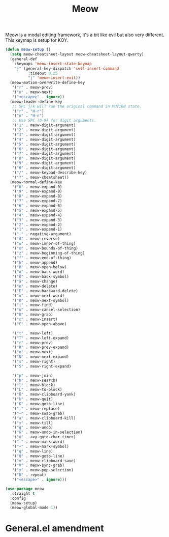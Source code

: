 :PROPERTIES:
:ID:       b88618f2-258f-4f3a-93f7-46fd45bc833f
:END:
#+title: Meow
#+filetags: emacs-load

Meow is a modal editing framework, it's a bit like evil but also very different. This keymap is setup for KOY.

#+begin_src emacs-lisp
  (defun meow-setup ()
    (setq meow-cheatsheet-layout meow-cheatsheet-layout-qwerty)
    (general-def
      :keymaps 'meow-insert-state-keymap
      "j" (general-key-dispatch 'self-insert-command
            :timeout 0.25
            "j" 'meow-insert-exit))
    (meow-motion-overwrite-define-key
     '("r" . meow-prev)
     '("n" . meow-next)
     '("<escape>" . ignore))
    (meow-leader-define-key
     ;; SPC j/k will run the original command in MOTION state.
     '("r" . "H-r")
     '("n" . "H-n")
     ;; Use SPC (0-9) for digit arguments.
     '("1" . meow-digit-argument)
     '("2" . meow-digit-argument)
     '("3" . meow-digit-argument)
     '("4" . meow-digit-argument)
     '("5" . meow-digit-argument)
     '("6" . meow-digit-argument)
     '("7" . meow-digit-argument)
     '("8" . meow-digit-argument)
     '("9" . meow-digit-argument)
     '("0" . meow-digit-argument)
     '("/" . meow-keypad-describe-key)
     '("?" . meow-cheatsheet))
    (meow-normal-define-key
     '("0" . meow-expand-0)
     '("9" . meow-expand-9)
     '("8" . meow-expand-8)
     '("7" . meow-expand-7)
     '("6" . meow-expand-6)
     '("5" . meow-expand-5)
     '("4" . meow-expand-4)
     '("3" . meow-expand-3)
     '("2" . meow-expand-2)
     '("1" . meow-expand-1)
     '("-" . negative-argument)
     '("d" . meow-reverse)
     '("w" . meow-inner-of-thing)
     '("m" . meow-bounds-of-thing)
     '("z" . meow-beginning-of-thing)
     '("f" . meow-end-of-thing)
     '("h" . meow-append)
     '("H" . meow-open-below)
     '("ö" . meow-back-word)
     '("Ö" . meow-back-symbol)
     '("ä" . meow-change)
     '("e" . meow-delete)
     '("E" . meow-backward-delete)
     '("o" . meow-next-word)
     '("O" . meow-next-symbol)
     '("i" . meow-find)
     '("u" . meow-cancel-selection)
     '("U" . meow-grab)
     '("c" . meow-insert)
     '("C" . meow-open-above)

     '("t" . meow-left)
     '("T" . meow-left-expand)
     '("r" . meow-prev)
     '("R" . meow-prev-expand)
     '("n" . meow-next)
     '("N" . meow-next-expand)
     '("s" . meow-right)
     '("S" . meow-right-expand)

     '("p" . meow-join)
     '("b" . meow-search)
     '("l" . meow-block)
     '("L" . meow-to-block)
     '("ß" . meow-clipboard-yank)
     '("k" . meow-quit)
     '("K" . meow-goto-line)
     '("," . meow-replace)
     '("–" . meow-swap-grab)
     '("a" . meow-clipboard-kill)
     '("y" . meow-till)
     '("g" . meow-undo)
     '("G" . meow-undo-in-selection)
     '("ü" . avy-goto-char-timer)
     '("." . meow-mark-word)
     '("•" . meow-mark-symbol)
     '("q" . meow-line)
     '("Q" . meow-goto-line)
     '("v" . meow-clipboard-save)
     '("V" . meow-sync-grab)
     '("x" . meow-pop-selection)
     '("D" . repeat)
     '("<escape>" . ignore)))
#+end_src

#+begin_src emacs-lisp
  (use-package meow
    :straight t
    :config
    (meow-setup)
    (meow-global-mode 1))
#+end_src

* General.el amendment
